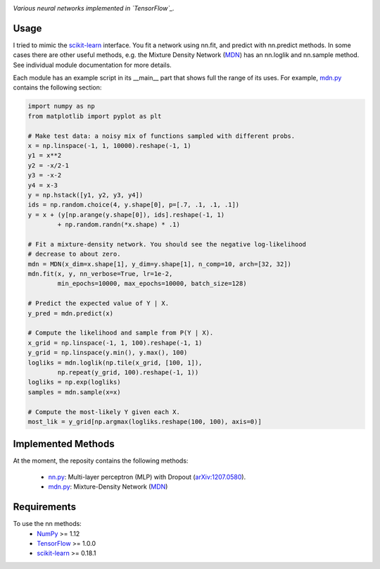 .. image:: https://img.shields.io/badge/License-GPL%20v3-blue.svg
    :target: http://www.gnu.org/licenses/gpl-3.0
    :alt: GPL 3.0 License

*Various neural networks implemented in `TensorFlow`_.*

Usage
-----
I tried to mimic the `scikit-learn`_ interface. You fit a network
using nn.fit, and predict with nn.predict methods. In some cases
there are other useful methods, e.g. the Mixture Density Network (`MDN`_)
has an nn.loglik and nn.sample method. See individual module
documentation for more details.

Each module has an example script in its __main__ part that shows
full the range of its uses. For example, `mdn.py`_ contains
the following section:

.. code:: python 

    import numpy as np
    from matplotlib import pyplot as plt 
        
    # Make test data: a noisy mix of functions sampled with different probs.
    x = np.linspace(-1, 1, 10000).reshape(-1, 1)
    y1 = x**2
    y2 = -x/2-1
    y3 = -x-2
    y4 = x-3 
    y = np.hstack([y1, y2, y3, y4])
    ids = np.random.choice(4, y.shape[0], p=[.7, .1, .1, .1])
    y = x + (y[np.arange(y.shape[0]), ids].reshape(-1, 1)
            + np.random.randn(*x.shape) * .1) 
        
    # Fit a mixture-density network. You should see the negative log-likelihood
    # decrease to about zero.
    mdn = MDN(x_dim=x.shape[1], y_dim=y.shape[1], n_comp=10, arch=[32, 32])
    mdn.fit(x, y, nn_verbose=True, lr=1e-2,
            min_epochs=10000, max_epochs=10000, batch_size=128)
        
    # Predict the expected value of Y | X.
    y_pred = mdn.predict(x)
        
    # Compute the likelihood and sample from P(Y | X).
    x_grid = np.linspace(-1, 1, 100).reshape(-1, 1)
    y_grid = np.linspace(y.min(), y.max(), 100)
    logliks = mdn.loglik(np.tile(x_grid, [100, 1]),
            np.repeat(y_grid, 100).reshape(-1, 1)) 
    logliks = np.exp(logliks)
    samples = mdn.sample(x=x)
        
    # Compute the most-likely Y given each X.
    most_lik = y_grid[np.argmax(logliks.reshape(100, 100), axis=0)]

Implemented Methods
-------------------
At the moment, the reposity contains the following methods:
  
  * `nn.py`_: Multi-layer perceptron (MLP) with Dropout (`arXiv:1207.0580`_).
  * `mdn.py`_: Mixture-Density Network (`MDN`_)

Requirements
------------
To use the nn methods:
    * `NumPy`_ >= 1.12
    * `TensorFlow`_ >= 1.0.0
    * `scikit-learn`_ >= 0.18.1
   
.. _numpy: http://www.numpy.org/
.. _scikit-learn: http://scikit-learn.org/
.. _TensorFlow: https://www.tensorflow.org/
.. _nn.py: nn.py
.. _mdn.py: nn.py
.. _arXiv:1207.0580: https://arxiv.org/pdf/1207.0580.pdf)
.. _MDN: https://publications.aston.ac.uk/373/1/NCRG_94_004.pdf
